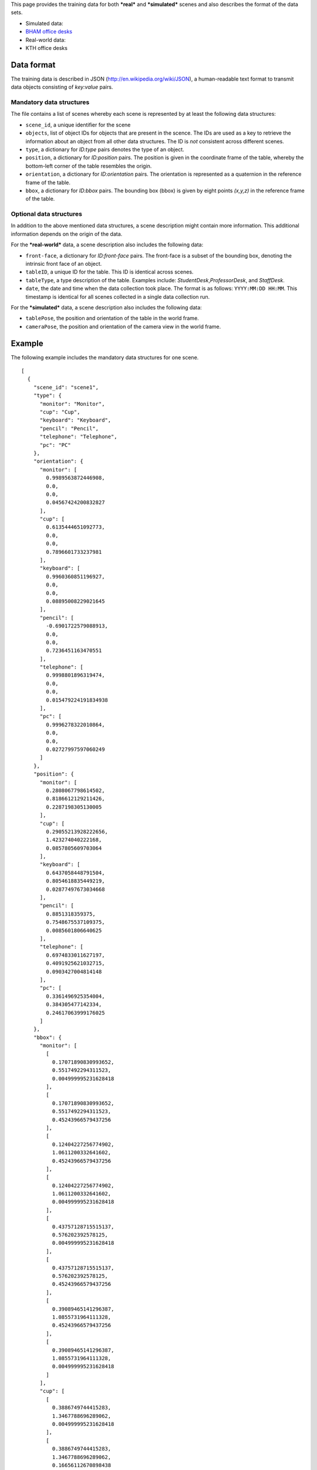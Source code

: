 This page provides the training data for both ***real*** and
***simulated*** scenes and also describes the format of the data sets.

-  Simulated data:
-  `BHAM office
   desks <https://github.com/strands-project/strands_qsr/blob/master/data/simulation/bham_office_desk_500.json>`__

-  Real-world data:
-  KTH office desks

Data format
-----------

The training data is described in JSON
(http://en.wikipedia.org/wiki/JSON), a human-readable text format to
transmit data objects consisting of *key:value* pairs.

Mandatory data structures
~~~~~~~~~~~~~~~~~~~~~~~~~

The file contains a list of scenes whereby each scene is represented by
at least the following data structures:

-  ``scene_id``, a unique identifier for the scene
-  ``objects``, list of object IDs for objects that are present in the
   scence. The IDs are used as a key to retrieve the information about
   an object from all other data structures. The ID is *not* consistent
   across different scenes.
-  ``type``, a dictionary for *ID:type* pairs denotes the type of an
   object.
-  ``position``, a dictionary for *ID:position* pairs. The position is
   given in the coordinate frame of the table, whereby the bottom-left
   corner of the table resembles the origin.
-  ``orientation``, a dictionary for *ID:orientation* pairs. The
   orientation is represented as a quaternion in the reference frame of
   the table.
-  ``bbox``, a dictionary for *ID:bbox* pairs. The bounding box (bbox)
   is given by eight points *(x,y,z)* in the reference frame of the
   table.

Optional data structures
~~~~~~~~~~~~~~~~~~~~~~~~

In addition to the above mentioned data structures, a scene description
might contain more information. This additional information depends on
the origin of the data.

For the ***real-world*** data, a scene description also includes the
following data:

-  ``front-face``, a dictionary for *ID:front-face* pairs. The
   front-face is a subset of the bounding box, denoting the intrinsic
   front face of an object.
-  ``tableID``, a unique ID for the table. This ID is identical across
   scenes.
-  ``tableType``, a type description of the table. Examples include:
   *StudentDesk*,\ *ProfessorDesk*, and *StaffDesk*.
-  ``date``, the date and time when the data collection took place. The
   format is as follows: ``YYYY:MM:DD HH:MM``. This timestamp is
   identical for all scenes collected in a single data collection run.

For the ***simulated*** data, a scene description also includes the
following data:

-  ``tablePose``, the position and orientation of the table in the world
   frame.
-  ``cameraPose``, the position and orientation of the camera view in
   the world frame.

Example
-------

The following example includes the mandatory data structures for one
scene.

::

    [
      {
        "scene_id": "scene1", 
        "type": {
          "monitor": "Monitor", 
          "cup": "Cup", 
          "keyboard": "Keyboard", 
          "pencil": "Pencil", 
          "telephone": "Telephone", 
          "pc": "PC"
        }, 
        "orientation": {
          "monitor": [
            0.9989563872446908, 
            0.0, 
            0.0, 
            0.04567424200832827
          ], 
          "cup": [
            0.6135444651092773, 
            0.0, 
            0.0, 
            0.7896601733237981
          ], 
          "keyboard": [
            0.9960360851196927, 
            0.0, 
            0.0, 
            0.08895008229021645
          ], 
          "pencil": [
            -0.6901722579088913, 
            0.0, 
            0.0, 
            0.7236451163470551
          ], 
          "telephone": [
            0.9998801896319474, 
            0.0, 
            0.0, 
            0.015479224191834938
          ], 
          "pc": [
            0.9996278322010864, 
            0.0, 
            0.0, 
            0.02727997597060249
          ]
        }, 
        "position": {
          "monitor": [
            0.2808067798614502, 
            0.8186612129211426, 
            0.2287198305130005
          ], 
          "cup": [
            0.29055213928222656, 
            1.423274040222168, 
            0.0857805609703064
          ], 
          "keyboard": [
            0.6437058448791504, 
            0.8054618835449219, 
            0.02877497673034668
          ], 
          "pencil": [
            0.8851318359375, 
            0.7548675537109375, 
            0.0085601806640625
          ], 
          "telephone": [
            0.6974833011627197, 
            0.4091925621032715, 
            0.0903427004814148
          ], 
          "pc": [
            0.3361496925354004, 
            0.384305477142334, 
            0.24617063999176025
          ]
        }, 
        "bbox": {
          "monitor": [
            [
              0.17071890830993652, 
              0.5517492294311523, 
              0.004999995231628418
            ], 
            [
              0.17071890830993652, 
              0.5517492294311523, 
              0.45243966579437256
            ], 
            [
              0.12404227256774902, 
              1.0611200332641602, 
              0.45243966579437256
            ], 
            [
              0.12404227256774902, 
              1.0611200332641602, 
              0.004999995231628418
            ], 
            [
              0.43757128715515137, 
              0.576202392578125, 
              0.004999995231628418
            ], 
            [
              0.43757128715515137, 
              0.576202392578125, 
              0.45243966579437256
            ], 
            [
              0.39089465141296387, 
              1.0855731964111328, 
              0.45243966579437256
            ], 
            [
              0.39089465141296387, 
              1.0855731964111328, 
              0.004999995231628418
            ]
          ], 
          "cup": [
            [
              0.3886749744415283, 
              1.3467788696289062, 
              0.004999995231628418
            ], 
            [
              0.3886749744415283, 
              1.3467788696289062, 
              0.16656112670898438
            ], 
            [
              0.24104976654052734, 
              1.309129238128662, 
              0.16656112670898438
            ], 
            [
              0.24104976654052734, 
              1.309129238128662, 
              0.004999995231628418
            ], 
            [
              0.3400545120239258, 
              1.5374188423156738, 
              0.004999995231628418
            ], 
            [
              0.3400545120239258, 
              1.5374188423156738, 
              0.16656112670898438
            ], 
            [
              0.1924293041229248, 
              1.4997692108154297, 
              0.16656112670898438
            ], 
            [
              0.1924293041229248, 
              1.4997692108154297, 
              0.004999995231628418
            ]
          ], 
          "keyboard": [
            [
              0.5719075202941895, 
              0.5088963508605957, 
              0.004999995231628418
            ], 
            [
              0.5719075202941895, 
              0.5088963508605957, 
              0.05254995822906494
            ], 
            [
              0.4729793071746826, 
              1.0583620071411133, 
              0.05254995822906494
            ], 
            [
              0.4729793071746826, 
              1.0583620071411133, 
              0.004999995231628418
            ], 
            [
              0.8144323825836182, 
              0.5525617599487305, 
              0.004999995231628418
            ], 
            [
              0.8144323825836182, 
              0.5525617599487305, 
              0.05254995822906494
            ], 
            [
              0.7155041694641113, 
              1.102027416229248, 
              0.05254995822906494
            ], 
            [
              0.7155041694641113, 
              1.102027416229248, 
              0.004999995231628418
            ]
          ], 
          "pencil": [
            [
              0.8866786956787109, 
              0.8634657859802246, 
              0.004999995231628418
            ], 
            [
              0.8866786956787109, 
              0.8634657859802246, 
              0.012120306491851807
            ], 
            [
              0.8938477039337158, 
              0.863126277923584, 
              0.012120306491851807
            ], 
            [
              0.8938477039337158, 
              0.863126277923584, 
              0.004999995231628418
            ], 
            [
              0.877265453338623, 
              0.6647830009460449, 
              0.004999995231628418
            ], 
            [
              0.877265453338623, 
              0.6647830009460449, 
              0.012120306491851807
            ], 
            [
              0.8844344615936279, 
              0.6644434928894043, 
              0.012120306491851807
            ], 
            [
              0.8844344615936279, 
              0.6644434928894043, 
              0.004999995231628418
            ]
          ], 
          "telephone": [
            [
              0.630591869354248, 
              0.35100269317626953, 
              -0.012934625148773193
            ], 
            [
              0.630591869354248, 
              0.35100269317626953, 
              0.15775072574615479
            ], 
            [
              0.6271209716796875, 
              0.4630756378173828, 
              0.15775072574615479
            ], 
            [
              0.6271209716796875, 
              0.4630756378173828, 
              -0.012934625148773193
            ], 
            [
              0.7880260944366455, 
              0.3558783531188965, 
              -0.012934625148773193
            ], 
            [
              0.7880260944366455, 
              0.3558783531188965, 
              0.15775072574615479
            ], 
            [
              0.784555196762085, 
              0.46795129776000977, 
              0.15775072574615479
            ], 
            [
              0.784555196762085, 
              0.46795129776000977, 
              -0.012934625148773193
            ]
          ], 
          "pc": [
            [
              0.11110544204711914, 
              0.2659010887145996, 
              0.004999935626983643
            ], 
            [
              0.11110544204711914, 
              0.2659010887145996, 
              0.4873412847518921
            ], 
            [
              0.0995481014251709, 
              0.4774947166442871, 
              0.4873412847518921
            ], 
            [
              0.0995481014251709, 
              0.4774947166442871, 
              0.004999935626983643
            ], 
            [
              0.5727512836456299, 
              0.29111623764038086, 
              0.004999935626983643
            ], 
            [
              0.5727512836456299, 
              0.29111623764038086, 
              0.4873412847518921
            ], 
            [
              0.5611939430236816, 
              0.5027098655700684, 
              0.4873412847518921
            ], 
            [
              0.5611939430236816, 
              0.5027098655700684, 
              0.004999935626983643
            ]
          ]
        }, 
        "objects": [
          "monitor", 
          "pc", 
          "keyboard", 
          "pencil", 
          "telephone", 
          "cup"
        ]
      }
    ]

